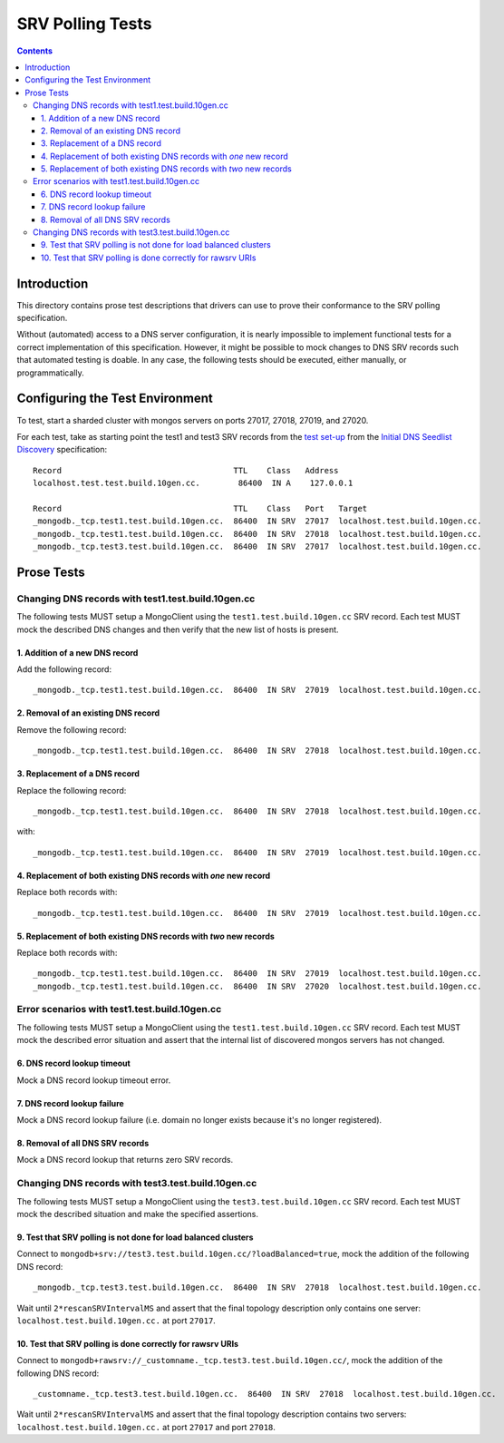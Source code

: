=================
SRV Polling Tests
=================

.. contents::

Introduction
============

This directory contains prose test descriptions that drivers can use
to prove their conformance to the SRV polling specification.

Without (automated) access to a DNS server configuration, it is nearly
impossible to implement functional tests for a correct implementation of this
specification. However, it might be possible to mock changes to DNS SRV
records such that automated testing is doable. In any case, the following
tests should be executed, either manually, or programmatically.

Configuring the Test Environment
================================

To test, start a sharded cluster with mongos servers on ports 27017, 27018,
27019, and 27020.

For each test, take as starting point the test1 and test3 SRV records from
the `test set-up`_ from the `Initial DNS Seedlist Discovery`_ specification::

    Record                                    TTL    Class   Address
    localhost.test.test.build.10gen.cc.        86400  IN A    127.0.0.1

    Record                                    TTL    Class   Port   Target
    _mongodb._tcp.test1.test.build.10gen.cc.  86400  IN SRV  27017  localhost.test.build.10gen.cc.
    _mongodb._tcp.test1.test.build.10gen.cc.  86400  IN SRV  27018  localhost.test.build.10gen.cc.
    _mongodb._tcp.test3.test.build.10gen.cc.  86400  IN SRV  27017  localhost.test.build.10gen.cc.

.. _`test set-up`: https://github.com/mongodb/specifications/blob/master/source/initial-dns-seedlist-discovery/tests/README.rst
.. _`Initial DNS Seedlist Discovery`: ../../initial-dns-seedlist-discovery/initial-dns-seedlist-discovery.rst

Prose Tests
===========

Changing DNS records with test1.test.build.10gen.cc
```````````````````````````````````````````````````

The following tests MUST setup a MongoClient using the
``test1.test.build.10gen.cc`` SRV record. Each test MUST mock the described
DNS changes and then verify that the new list of hosts is present.

1. Addition of a new DNS record
-------------------------------

Add the following record::

    _mongodb._tcp.test1.test.build.10gen.cc.  86400  IN SRV  27019  localhost.test.build.10gen.cc.

2. Removal of an existing DNS record
------------------------------------

Remove the following record::

    _mongodb._tcp.test1.test.build.10gen.cc.  86400  IN SRV  27018  localhost.test.build.10gen.cc.

3. Replacement of a DNS record
------------------------------

Replace the following record::

    _mongodb._tcp.test1.test.build.10gen.cc.  86400  IN SRV  27018  localhost.test.build.10gen.cc.

with::

    _mongodb._tcp.test1.test.build.10gen.cc.  86400  IN SRV  27019  localhost.test.build.10gen.cc.

4. Replacement of both existing DNS records with *one* new record
-----------------------------------------------------------------

Replace both records with::

    _mongodb._tcp.test1.test.build.10gen.cc.  86400  IN SRV  27019  localhost.test.build.10gen.cc.

5. Replacement of both existing DNS records with *two* new records
------------------------------------------------------------------

Replace both records with::

    _mongodb._tcp.test1.test.build.10gen.cc.  86400  IN SRV  27019  localhost.test.build.10gen.cc.
    _mongodb._tcp.test1.test.build.10gen.cc.  86400  IN SRV  27020  localhost.test.build.10gen.cc.

Error scenarios with test1.test.build.10gen.cc
``````````````````````````````````````````````

The following tests MUST setup a MongoClient using the
``test1.test.build.10gen.cc`` SRV record. Each test MUST mock the described
error situation and assert that the internal list of discovered mongos servers
has not changed.

6. DNS record lookup timeout
----------------------------

Mock a DNS record lookup timeout error.

7. DNS record lookup failure
----------------------------

Mock a DNS record lookup failure (i.e. domain no longer exists because it's no longer registered).

8. Removal of all DNS SRV records
---------------------------------

Mock a DNS record lookup that returns zero SRV records.

Changing DNS records with test3.test.build.10gen.cc
```````````````````````````````````````````````````

The following tests MUST setup a MongoClient using the
``test3.test.build.10gen.cc`` SRV record. Each test MUST mock the described
situation and make the specified assertions.

9. Test that SRV polling is not done for load balanced clusters
---------------------------------------------------------------

Connect to ``mongodb+srv://test3.test.build.10gen.cc/?loadBalanced=true``,
mock the addition of the following DNS record::

    _mongodb._tcp.test3.test.build.10gen.cc.  86400  IN SRV  27018  localhost.test.build.10gen.cc.

Wait until ``2*rescanSRVIntervalMS`` and assert that the final topology description
only contains one server: ``localhost.test.build.10gen.cc.`` at port ``27017``.

10. Test that SRV polling is done correctly for rawsrv URIs
-----------------------------------------------------------

Connect to ``mongodb+rawsrv://_customname._tcp.test3.test.build.10gen.cc/``,
mock the addition of the following DNS record::

    _customname._tcp.test3.test.build.10gen.cc.  86400  IN SRV  27018  localhost.test.build.10gen.cc.

Wait until ``2*rescanSRVIntervalMS`` and assert that the final topology description
contains two servers: ``localhost.test.build.10gen.cc.`` at port ``27017`` and port ``27018``.
